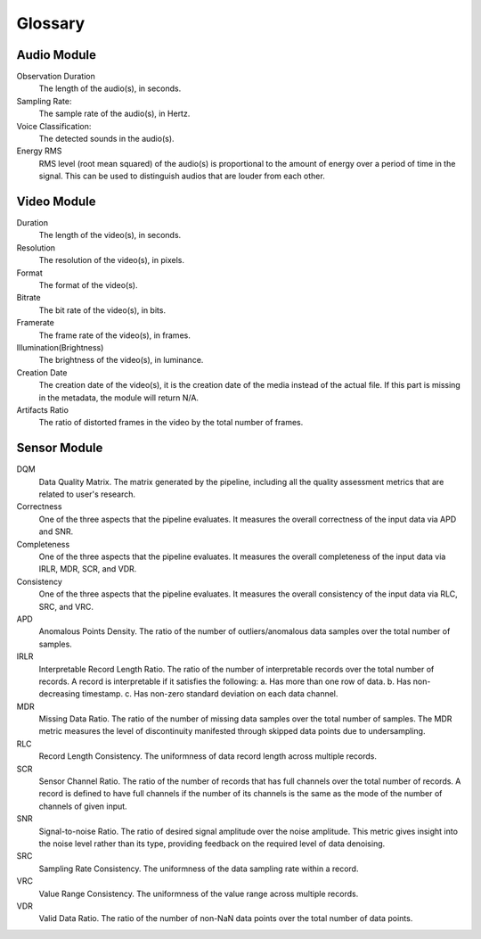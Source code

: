 Glossary
========

Audio Module
------------

Observation Duration
  The length of the audio(s), in seconds.

Sampling Rate:
  The sample rate of the audio(s), in Hertz.

Voice Classification:
  The detected sounds in the audio(s).

Energy RMS
  RMS level (root mean squared) of the audio(s) is proportional to the amount of energy over a period of time in the signal.
  This can be used to distinguish audios that are louder from each other.


Video Module
------------

Duration
  The length of the video(s), in seconds.

Resolution
  The resolution of the video(s), in pixels.

Format
  The format of the video(s).

Bitrate
  The bit rate of the video(s), in bits.

Framerate
  The frame rate of the video(s), in frames.

Illumination(Brightness)
  The brightness of the video(s), in luminance.

Creation Date
  The creation date of the video(s), it is the creation date of the media instead of the actual file. 
  If this part is missing in the metadata, the module will return N/A.

Artifacts Ratio
  The ratio of distorted frames in the video by the total number of frames.

Sensor Module
-------------

DQM
  Data Quality Matrix. The matrix generated by the pipeline, including all the quality assessment metrics
  that are related to user's research.

Correctness
  One of the three aspects that the pipeline evaluates. It measures the overall correctness of the input data
  via APD and SNR.

Completeness
  One of the three aspects that the pipeline evaluates. It measures the overall completeness of the input data
  via IRLR, MDR, SCR, and VDR.

Consistency
  One of the three aspects that the pipeline evaluates. It measures the overall consistency of the input data
  via RLC, SRC, and VRC.

APD
  Anomalous Points Density. The ratio of the number of outliers/anomalous data samples over the total number of samples.

IRLR
  Interpretable Record Length Ratio. The ratio of the number of interpretable records over the total number of records.
  A record is interpretable if it satisfies the following: 
  a. Has more than one row of data. 
  b. Has non-decreasing timestamp.
  c. Has non-zero standard deviation on each data channel.

MDR
  Missing Data Ratio. The ratio of the number of missing data samples over the total number of samples. 
  The MDR metric measures the level of discontinuity manifested through skipped data points due to undersampling.

RLC
  Record Length Consistency. The uniformness of data record length across multiple records.

SCR
  Sensor Channel Ratio. The ratio of the number of records that has full channels over the total number of records.
  A record is defined to have full channels if the number of its channels is the same as the mode of the number of channels
  of given input. 

SNR
  Signal-to-noise Ratio. The ratio of desired signal amplitude over the noise amplitude.
  This metric gives insight into the noise level rather than its type, providing feedback on the required level of data denoising. 

SRC
  Sampling Rate Consistency. The uniformness of the data sampling rate within a record.

VRC
  Value Range Consistency. The uniformness of the value range across multiple records.

VDR
  Valid Data Ratio. The ratio of the number of non-NaN data points over the total number of data points. 